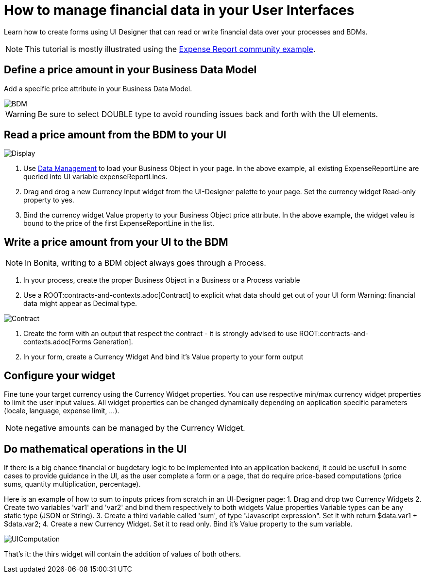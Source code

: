 = How to manage financial data in your User Interfaces
:page-aliases: ROOT:manage-financial-data.adoc
:description: Learn how to create forms using UI Designer that can read or write financial data over your processes and BDMs.

{description}

NOTE: This tutorial is mostly illustrated using the link:https://github.com/Bonitasoft-Community/expense-report-example[Expense Report community example].

== Define a price amount in your Business Data Model

Add a specific price attribute in your Business Data Model.

image::images/financial-data-tutorial/BDM.png[BDM]

WARNING: Be sure to select DOUBLE type to avoid rounding issues back and forth with the UI elements.

== Read a price amount from the BDM to your UI

image::images/financial-data-tutorial/Display.png[Display]

1. Use xref:ROOT:data-management.adoc[Data Management] to load your Business Object in your page.
In the above example, all existing ExpenseReportLine are queried into UI variable expenseReportLines.

2. Drag and drog a new Currency Input widget from the UI-Designer palette to your page.
Set the currency widget Read-only property to yes.

3. Bind the currency widget Value property to your Business Object price attribute.
In the above example, the widget valeu is bound to the price of the first ExpenseReportLine in the list.

== Write a price amount from your UI to the BDM

NOTE: In Bonita, writing to a BDM object always goes through a Process.

1. In your process, create the proper Business Object in a Business or a Process variable
2. Use a ROOT:contracts-and-contexts.adoc[Contract] to explicit what data should get out of your UI form
Warning: financial data might appear as Decimal type.

image::images/financial-data-tutorial/Contract.png[Contract]
3. Create the form with an output that respect the contract - it is strongly advised to use ROOT:contracts-and-contexts.adoc[Forms Generation].
3. In your form, create a Currency Widget
And bind it's Value property to your form output

== Configure your widget

Fine tune your target currency using the Currency Widget properties.
You can use respective min/max currency widget properties to limit the user input values.
All widget properties can be changed dynamically depending on application specific parameters (locale, language, expense limit, ...).

NOTE: negative amounts can be managed by the Currency Widget.

== Do mathematical operations in the UI

If there is a big chance financial or bugdetary logic to be implemented into an application backend,
it could be usefull in some cases to provide guidance in the UI, as the user complete a form or a page, that do require price-based computations
(price sums, quantity multiplication, percentage).

Here is an example of how to sum to inputs prices from scratch in an UI-Designer page:
1. Drag and drop two Currency Widgets
2. Create two variables 'var1' and 'var2' and bind them respectively to both widgets Value properties
Variable types can be any static type (JSON or String).
3. Create a third variable called 'sum', of type "Javascript expression".
Set it with return $data.var1 + $data.var2;
4. Create a new Currency Widget.
Set it to read only. Bind it's Value property to the sum variable.

image::images/financial-data-tutorial/UIComputation.png[UIComputation]

That's it: the thirs widget will contain the addition of values of both others.
